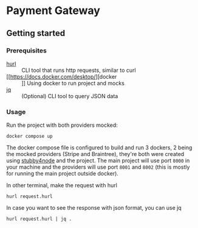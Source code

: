 * Payment Gateway


** Getting started

*** Prerequisites

- [[https://hurl.dev][hurl]] :: CLI tool that runs http requests, similar to curl
- [[https://docs.docker.com/desktop/][docker :: ]] Using docker to run project and mocks
- [[https://jqlang.org/][jq]] :: (Optional) CLI tool to query JSON data

*** Usage

Run the project with both providers mocked:

#+begin_src shell
docker compose up
#+end_src

The docker compose file is configured to build and run 3 dockers, 2 being the mocked providers (Stripe and Braintree), they're both were created using [[https://github.com/mrak/stubby4node][stubby4node]] and the project.
The main project will use port =8000= in your machine and the providers will use port =8001= and =8002= (this is mostly for running the main project outside docker).

In other terminal, make the request with hurl

#+begin_src shell
hurl request.hurl
#+end_src

In case you want to see the response with json format, you can use jq

#+begin_src shell
hurl request.hurl | jq .
#+end_src

